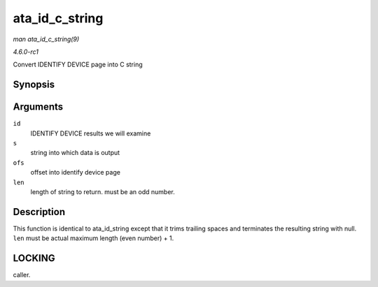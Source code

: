 
.. _API-ata-id-c-string:

===============
ata_id_c_string
===============

*man ata_id_c_string(9)*

*4.6.0-rc1*

Convert IDENTIFY DEVICE page into C string


Synopsis
========

.. c:function:: void ata_id_c_string( const u16 * id, unsigned char * s, unsigned int ofs, unsigned int len )

Arguments
=========

``id``
    IDENTIFY DEVICE results we will examine

``s``
    string into which data is output

``ofs``
    offset into identify device page

``len``
    length of string to return. must be an odd number.


Description
===========

This function is identical to ata_id_string except that it trims trailing spaces and terminates the resulting string with null. ``len`` must be actual maximum length (even
number) + 1.


LOCKING
=======

caller.
